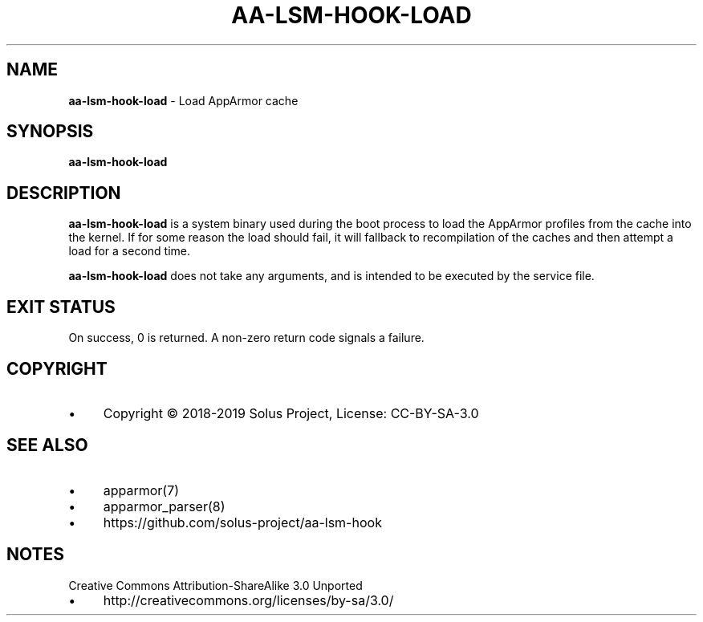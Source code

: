 .\" generated with Ronn/v0.7.3
.\" http://github.com/rtomayko/ronn/tree/0.7.3
.
.TH "AA\-LSM\-HOOK\-LOAD" "8" "February 2018" "" ""
.
.SH "NAME"
\fBaa\-lsm\-hook\-load\fR \- Load AppArmor cache
.
.SH "SYNOPSIS"
\fBaa\-lsm\-hook\-load\fR
.
.SH "DESCRIPTION"
\fBaa\-lsm\-hook\-load\fR is a system binary used during the boot process to load the AppArmor profiles from the cache into the kernel\. If for some reason the load should fail, it will fallback to recompilation of the caches and then attempt a load for a second time\.
.
.P
\fBaa\-lsm\-hook\-load\fR does not take any arguments, and is intended to be executed by the service file\.
.
.SH "EXIT STATUS"
On success, 0 is returned\. A non\-zero return code signals a failure\.
.
.SH "COPYRIGHT"
.
.IP "\(bu" 4
Copyright © 2018-2019 Solus Project, License: CC\-BY\-SA\-3\.0
.
.IP "" 0
.
.SH "SEE ALSO"
.
.IP "\(bu" 4
apparmor(7)
.
.IP "\(bu" 4
apparmor_parser(8)
.
.IP "\(bu" 4
https://github\.com/solus\-project/aa\-lsm\-hook
.
.IP "" 0
.
.SH "NOTES"
Creative Commons Attribution\-ShareAlike 3\.0 Unported
.
.IP "\(bu" 4
http://creativecommons\.org/licenses/by\-sa/3\.0/
.
.IP "" 0


